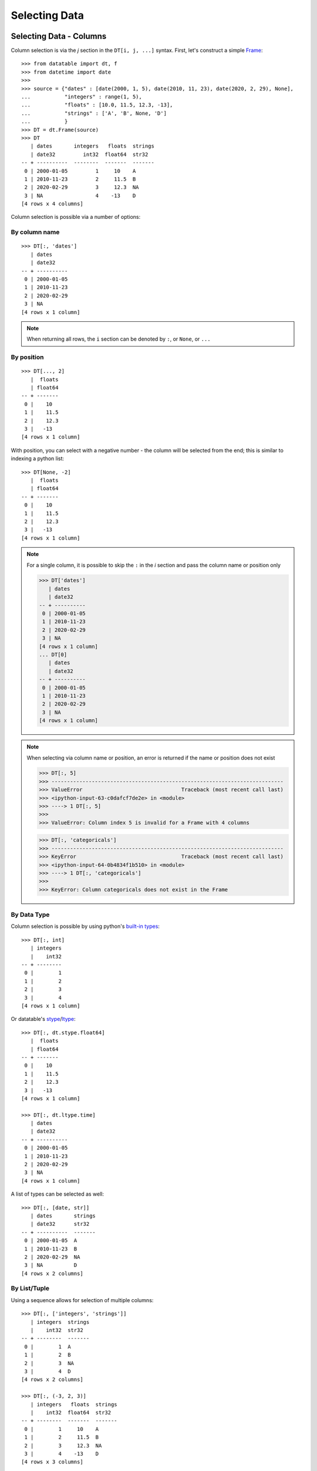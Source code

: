 
Selecting Data
==============

Selecting Data - Columns
------------------------

Column selection is via the `j` section in the ``DT[i, j, ...]`` syntax. First, let's construct a simple `Frame`_::

   >>> from datatable import dt, f
   >>> from datetime import date
   >>>
   >>> source = {"dates" : [date(2000, 1, 5), date(2010, 11, 23), date(2020, 2, 29), None], 
   ...           "integers" : range(1, 5), 
   ...           "floats" : [10.0, 11.5, 12.3, -13], 
   ...           "strings" : ['A', 'B', None, 'D']
   ...           }
   >>> DT = dt.Frame(source)
   >>> DT
      | dates       integers   floats  strings
      | date32         int32  float64  str32  
   -- + ----------  --------  -------  -------
    0 | 2000-01-05         1     10    A      
    1 | 2010-11-23         2     11.5  B      
    2 | 2020-02-29         3     12.3  NA     
    3 | NA                 4    -13    D      
   [4 rows x 4 columns]

Column selection is possible via a number of options:

By column name
^^^^^^^^^^^^^^
::

   >>> DT[:, 'dates'] 
      | dates     
      | date32    
   -- + ----------
    0 | 2000-01-05
    1 | 2010-11-23
    2 | 2020-02-29
    3 | NA        
   [4 rows x 1 column]

.. note:: When returning all rows, the ``i`` section can be denoted by ``:``, or ``None``, or ``...``

By position
^^^^^^^^^^^
::

   >>> DT[..., 2]
      |  floats
      | float64
   -- + -------
    0 |    10  
    1 |    11.5
    2 |    12.3
    3 |   -13  
   [4 rows x 1 column]

With position, you can select with a negative number - the column will be selected from the end; this is similar to indexing a python list::

   >>> DT[None, -2]    
      |  floats
      | float64
   -- + -------
    0 |    10  
    1 |    11.5
    2 |    12.3
    3 |   -13  
   [4 rows x 1 column]

.. note:: For a single column, it is possible to skip the ``:`` in the `i` section and pass the column name or position only

   >>> DT['dates']
      | dates     
      | date32    
   -- + ----------
    0 | 2000-01-05
    1 | 2010-11-23
    2 | 2020-02-29
    3 | NA        
   [4 rows x 1 column]
   ... DT[0] 
      | dates     
      | date32    
   -- + ----------
    0 | 2000-01-05
    1 | 2010-11-23
    2 | 2020-02-29
    3 | NA        
   [4 rows x 1 column]

.. note:: When selecting via column name or position, an error is returned if the name or position does not exist

   >>> DT[:, 5]
   >>> ---------------------------------------------------------------------------
   >>> ValueError                                Traceback (most recent call last)
   >>> <ipython-input-63-c0dafcf7de2e> in <module>
   >>> ----> 1 DT[:, 5]
   >>>
   >>> ValueError: Column index 5 is invalid for a Frame with 4 columns

   >>> DT[:, 'categoricals']
   >>> ---------------------------------------------------------------------------
   >>> KeyError                                  Traceback (most recent call last)
   >>> <ipython-input-64-0b4834f1b510> in <module>
   >>> ----> 1 DT[:, 'categoricals']
   >>>
   >>> KeyError: Column categoricals does not exist in the Frame

By Data Type
^^^^^^^^^^^^
Column selection is possible by using python's `built-in types`_:
::

   >>> DT[:, int]
      | integers
      |    int32
   -- + --------
    0 |        1
    1 |        2
    2 |        3
    3 |        4
   [4 rows x 1 column]

Or datatable's `stype`_/`ltype`_::

   >>> DT[:, dt.stype.float64]
      |  floats
      | float64
   -- + -------
    0 |    10  
    1 |    11.5
    2 |    12.3
    3 |   -13  
   [4 rows x 1 column]

   >>> DT[:, dt.ltype.time]
      | dates     
      | date32    
   -- + ----------
    0 | 2000-01-05
    1 | 2010-11-23
    2 | 2020-02-29
    3 | NA             
   [4 rows x 1 column]

A list of types can be selected as well::

   >>> DT[:, [date, str]]
      | dates       strings
      | date32      str32  
   -- + ----------  -------
    0 | 2000-01-05  A      
    1 | 2010-11-23  B      
    2 | 2020-02-29  NA     
    3 | NA          D         
   [4 rows x 2 columns]

By List/Tuple
^^^^^^^^^^^^^

Using a sequence allows for selection of multiple columns::

   >>> DT[:, ['integers', 'strings']]
      | integers  strings
      |    int32  str32  
   -- + --------  -------
    0 |        1  A      
    1 |        2  B      
    2 |        3  NA     
    3 |        4  D      
   [4 rows x 2 columns]
   
   >>> DT[:, (-3, 2, 3)] 
      | integers   floats  strings
      |    int32  float64  str32  
   -- + --------  -------  -------
    0 |        1     10    A      
    1 |        2     11.5  B      
    2 |        3     12.3  NA     
    3 |        4    -13    D      
   [4 rows x 3 columns]

Selection via `list comprehension`_/`generator expression`_ is possible::

   >>> DT[:, [num for num in range(DT.ncols) if num % 2 == 0]]
      | dates        floats
      | date32      float64
   -- + ----------  -------
    0 | 2000-01-05     10  
    1 | 2010-11-23     11.5
    2 | 2020-02-29     12.3
    3 | NA            -13  
   [4 rows x 2 columns]


.. note:: Selecting columns via a mix of column names and position(integers) is not allowed in datatable.

   >>> DT[:, ['dates', 2]]
   >>> ---------------------------------------------------------------------------
   >>> TypeError                                 Traceback (most recent call last)
   >>> <ipython-input-82-af15fff98d55> in <module>
   >>> ----> 1 DT[:, ['dates', 2]]
   >>>
   >>> TypeError: Mixed selector types are not allowed. 
   >>>            Element 1 is of type integer, 
   >>>            whereas the previous element(s) were of type string

Via slicing
^^^^^^^^^^^
When slicing on strings, both the ``start`` and ``end`` column names are included in the returned frame
::

   >>> DT[:, 'dates' : 'strings']
      | dates       integers   floats  strings
      | date32         int32  float64  str32  
   -- + ----------  --------  -------  -------
    0 | 2000-01-05         1     10    A      
    1 | 2010-11-23         2     11.5  B      
    2 | 2020-02-29         3     12.3  NA     
    3 | NA                 4    -13    D      
   [4 rows x 4 columns]

However, when slicing via position, the columns are returned up to, but not including the final position; this is similar to the slicing pattern for Python's sequences

   >>> DT[:, 1 : 3] 
      | integers   floats
      |    int32  float64
   -- + --------  -------
    0 |        1     10  
    1 |        2     11.5
    2 |        3     12.3
    3 |        4    -13  
   [4 rows x 2 columns]
   
   >>> DT[:, ::-1] 
      | strings   floats  integers  dates     
      | str32    float64     int32  date32    
   -- + -------  -------  --------  ----------
    0 | A           10           1  2000-01-05
    1 | B           11.5         2  2010-11-23
    2 | NA          12.3         3  2020-02-29
    3 | D          -13           4  NA        
   [4 rows x 4 columns]

It is possible to select columns via slicing, even if the indices are not in the `Frame`_::

   >>> DT[:, 3 : 10] # there are only four columns in the Frame
      | strings
      | str32  
   -- + -------
    0 | A      
    1 | B      
    2 | NA     
    3 | D       
   [4 rows x 1 column]

This fails though for string slicing::

   >>> DT[:, "integers" : "categoricals"]
   >>> ---------------------------------------------------------------------------
   >>> KeyError                                  Traceback (most recent call last)
   >>> <ipython-input-113-c2a5329efa74> in <module>
   >>> ----> 1 DT[:, "integers" : "categoricals"]
   >>>
   >>> KeyError: Column categoricals does not exist in the Frame

Slicing is also possible with the ``slice`` function::

   >>> DT[:, slice('integers', 'strings')] 
      | integers   floats  strings
      |    int32  float64  str32  
   -- + --------  -------  -------
    0 |        1     10    A      
    1 |        2     11.5  B      
    2 |        3     12.3  NA     
    3 |        4    -13    D      
   [4 rows x 3 columns]

With the ``slice`` function, multiple slicing on the columns is possible::

   >>> DT[:, [slice("dates", "integers"), slice("floats", "strings")]]
      | dates       integers   floats  strings
      | date32         int32  float64  str32  
   -- + ----------  --------  -------  -------
    0 | 2000-01-05         1     10    A      
    1 | 2010-11-23         2     11.5  B      
    2 | 2020-02-29         3     12.3  NA     
    3 | NA                 4    -13    D          
   [4 rows x 4 columns]
   >>> DT[:, [slice("integers", "dates"), slice("strings", "floats")]]
      | integers  dates       strings   floats
      |    int32  date32      str32    float64
   -- + --------  ----------  -------  -------
    0 |        1  2000-01-05  A           10  
    1 |        2  2010-11-23  B           11.5
    2 |        3  2020-02-29  NA          12.3
    3 |        4  NA          D          -13  
   [4 rows x 4 columns]

Slicing on strings can be combined with column names during selection::

   >>> DT[:, [slice("integers", "dates"), "strings"]]
      | integers  dates       strings
      |    int32  date32      str32  
   -- + --------  ----------  -------
    0 |        1  2000-01-05  A      
    1 |        2  2010-11-23  B      
    2 |        3  2020-02-29  NA     
    3 |        4  NA          D        
   [4 rows x 3 columns]

But not with integers::

   >>> DT[:, [slice("integers", "dates"), 1]]
   >>> ---------------------------------------------------------------------------
   >>> TypeError                                 Traceback (most recent call last)
   >>> <ipython-input-101-00a92609c193> in <module>
   >>> ----> 1 DT[:, [slice("integers", "dates"), 1]]
   >>>
   >>> TypeError: Mixed selector types are not allowed. 
   ...            Element 1 is of type integer, 
   ...            whereas the previous element(s) were of type string

Slicing on position can be combined with column position::

   >>> DT[:, [slice(1, 3), 0]]
      | integers   floats  dates     
      |    int32  float64  date32    
   -- + --------  -------  ----------
    0 |        1     10    2000-01-05
    1 |        2     11.5  2010-11-23
    2 |        3     12.3  2020-02-29
    3 |        4    -13    NA         
   [4 rows x 3 columns]

But not with strings::

   >>> DT[:, [slice(1, 3), "dates"]]
   >>> ---------------------------------------------------------------------------
   >>> TypeError                                 Traceback (most recent call last)
   >>> <ipython-input-146-05c4800ff18a> in <module>
   >>> ----> 1 DT[:, [slice(1, 3), "dates"]]
   >>>
   >>> TypeError: Mixed selector types are not allowed. 
   ...            Element 1 is of type string, 
   ...            whereas the previous element(s) were of type integer



   

Via Booleans
^^^^^^^^^^^^

When selecting via booleans, the sequence length must be equal to the number of columns in the frame
::

   >>> DT[:, [True, True, False, False]]
      | dates       integers
      | date32         int32
   -- + ----------  --------
    0 | 2000-01-05         1
    1 | 2010-11-23         2
    2 | 2020-02-29         3
    3 | NA                 4
   [4 rows x 2 columns]

Booleans generated from a `list comprehension`_/`generator expression`_ allow for nifty selections::

   >>> DT[:, ["i" in name for name in DT.names]]
      | integers  strings
      |    int32  str32  
   -- + --------  -------
    0 |        1  A      
    1 |        2  B      
    2 |        3  NA     
    3 |        4  D          
   [4 rows x 2 columns]

Select columns that are numeric(integers, floats) and whose average is greater than 3::

   >>> filter_columns = [dtype.name in ("real", "int") and frame.mean1() > 3  
   ...                   for frame, name, dtype 
   ...                   in zip(DT, DT.names, DT.ltypes)]
   >>>
   ... DT[:, filter_columns]
      |  floats
      | float64
   -- + -------
    0 |    10  
    1 |    11.5
    2 |    12.3
    3 |   -13  
   [4 rows x 1 column]


Via :ref:`f-expressions`
^^^^^^^^^^^^^^^^^^^^^^^^
All the selection options above (except boolean) are also possible via :ref:`f-expressions`::

   >>> DT[:, f.dates] 
      | dates     
      | date32    
   -- + ----------
    0 | 2000-01-05
    1 | 2010-11-23
    2 | 2020-02-29
    3 | NA        
   [4 rows x 1 column]
   ... DT[:, f[-1]] 
      | strings
      | str32  
   -- + -------
    0 | A      
    1 | B      
    2 | NA     
    3 | D      
   [4 rows x 1 column]
   ... DT[:, f['integers' : 'strings']]
      | integers   floats  strings
      |    int32  float64  str32  
   -- + --------  -------  -------
    0 |        1     10    A      
    1 |        2     11.5  B      
    2 |        3     12.3  NA     
    3 |        4    -13    D      
   [4 rows x 3 columns]
   ... DT[:, f['integers':]]
      | integers   floats  strings
      |    int32  float64  str32  
   -- + --------  -------  -------
    0 |        1     10    A      
    1 |        2     11.5  B      
    2 |        3     12.3  NA     
    3 |        4    -13    D      
   [4 rows x 3 columns]
   ... DT[:, f[1::-1]] 
      | integers  dates     
      |    int32  date32    
   -- + --------  ----------
    0 |        1  2000-01-05
    1 |        2  2010-11-23
    2 |        3  2020-02-29
    3 |        4  NA        
   [4 rows x 2 columns]
   ... DT[:, f[date, int, float]] 
      | dates       integers   floats
      | date32         int32  float64
   -- + ----------  --------  -------
    0 | 2000-01-05         1     10  
    1 | 2010-11-23         2     11.5
    2 | 2020-02-29         3     12.3
    3 | NA                 4    -13  
   [4 rows x 3 columns]
   ... DT[:, f["dates" : "integers", "floats" : "strings"]]
      | dates       integers   floats  strings
      | date32         int32  float64  str32  
   -- + ----------  --------  -------  -------
    0 | 2000-01-05         1     10    A      
    1 | 2010-11-23         2     11.5  B      
    2 | 2020-02-29         3     12.3  NA     
    3 | NA                 4    -13    D          
   [4 rows x 4 columns]


.. note:: If the columns names are python keywords (``def``, ``del``, ...), the dot notation is not possible with :ref:`f-expressions`; you have to use the brackets notation to access these columns.

.. note:: Selecting columns with ``DT[:, f[None]]`` returns an empty Frame. This is different from ``DT[:, None]``, which returns all the columns

   >>> DT[:, None]
      | dates       integers   floats  strings
      | date32         int32  float64  str32  
   -- + ----------  --------  -------  -------
    0 | 2000-01-05         1     10    A      
    1 | 2010-11-23         2     11.5  B      
    2 | 2020-02-29         3     12.3  NA     
    3 | NA                 4    -13    D       
   [4 rows x 4 columns]
   
   >>> DT[:, f[None]]
      |
      |
   -- +
    0 |
    1 |
    2 |
    3 |
   [4 rows x 0 columns]



Selecting Data - Rows
---------------------
There are a number of ways to select rows of data via the ``i`` section.

.. note:: The index labels in a `Frame`_ are just for aesthetics; they serve no actual purpose during selection.

.. note:: When returning all columns, the ``j`` section can be denoted by ``:``, or ``None``, or ``...``


By Position
^^^^^^^^^^^
Only integer values are acceptable::

   >>> DT[0, :]
      | dates       integers   floats  strings
      | date32         int32  float64  str32  
   -- + ----------  --------  -------  -------
    0 | 2000-01-05         1       10  A      
   [1 row x 4 columns]
   ... DT[-1, :]
      | dates   integers   floats  strings
      | date32     int32  float64  str32  
   -- + ------  --------  -------  -------
    0 | NA             4      -13  D      
   [1 row x 4 columns]


Via Sequence of Positions
^^^^^^^^^^^^^^^^^^^^^^^^^

Any acceptable sequence of positions is applicable here. Listed below are some (not all) of these sequences.

- List/Tuple::

   >>> DT[[1, 2, 3], :]
      | dates       integers   floats  strings
      | date32         int32  float64  str32  
   -- + ----------  --------  -------  -------
    0 | 2010-11-23         2     11.5  B      
    1 | 2020-02-29         3     12.3  NA     
    2 | NA                 4    -13    D      
   [3 rows x 4 columns]

- An integer `numpy`_ 1-D Array::

   >>> DT[np.arange(3), :]
      | dates       integers   floats  strings
      | date32         int32  float64  str32  
   -- + ----------  --------  -------  -------
    0 | 2000-01-05         1     10    A      
    1 | 2010-11-23         2     11.5  B      
    2 | 2020-02-29         3     12.3  NA     
   [3 rows x 4 columns]

- A one column integer `Frame`_::

   >>> DT[dt.Frame([1, 2, 3]), :]
      | dates       integers   floats  strings
      | date32         int32  float64  str32  
   -- + ----------  --------  -------  -------
    0 | 2010-11-23         2     11.5  B      
    1 | 2020-02-29         3     12.3  NA     
    2 | NA                 4    -13    D      
   [3 rows x 4 columns]

- An integer `pandas Series`_::

   >>> DT[pd.Series([1, 2, 3]), :]
      | dates       integers   floats  strings
      | date32         int32  float64  str32  
   -- + ----------  --------  -------  -------
    0 | 2010-11-23         2     11.5  B      
    1 | 2020-02-29         3     12.3  NA     
    2 | NA                 4    -13    D      
   [3 rows x 4 columns]

- A python `range`_::

   >>> DT[range(1, 3), :]
      | dates       integers   floats  strings
      | date32         int32  float64  str32  
   -- + ----------  --------  -------  -------
    0 | 2010-11-23         2     11.5  B      
    1 | 2020-02-29         3     12.3  NA     
   [2 rows x 4 columns]

- A `generator expression`_::

   >>> DT[(num for num in range(4)), :]
      | dates       integers   floats  strings
      | date32         int32  float64  str32  
   -- + ----------  --------  -------  -------
    0 | 2000-01-05         1     10    A      
    1 | 2010-11-23         2     11.5  B      
    2 | 2020-02-29         3     12.3  NA     
    3 | NA                 4    -13    D      
   [4 rows x 4 columns]

.. note:: If the position passed to ``i`` does not exist, an error is returned

   >>> In [20]: DT[(num for num in range(7)), :]
   >>> ---------------------------------------------------------------------------
   >>> ValueError                                Traceback (most recent call last)
   >>> <ipython-input-20-ebe1528be044> in <module>
   >>> ----> 1 DT[(num for num in range(7)), :]
   >>>
   >>> ValueError: Index 4 is invalid for a Frame with 4 rows


.. note:: The `set`_ sequence is not acceptable in the ``i`` or ``j`` sections.
.. note:: Except for ``lists``/``tuples``, all the other sequence types passed into the ``i`` section can only contain positive integers.

Via Booleans
^^^^^^^^^^^^

When selecting rows via boolean sequence, the length of the sequence must be the same as the number of rows::

   >>> DT[[True, True, False, False], :]
      | dates       integers   floats  strings
      | date32         int32  float64  str32  
   -- + ----------  --------  -------  -------
    0 | 2000-01-05         1     10    A      
    1 | 2010-11-23         2     11.5  B      
   [2 rows x 4 columns]

   ... DT[(n%2 == 0 for n in range(DT.nrows)), :]
      | dates       integers   floats  strings
      | date32         int32  float64  str32  
   -- + ----------  --------  -------  -------
    0 | 2000-01-05         1     10    A      
    1 | 2020-02-29         3     12.3  NA     
   [2 rows x 4 columns]


Via slicing
^^^^^^^^^^^

Slicing works similarly to slicing a python ``list``
::

   >>> DT[1 : 3, :] 
      | dates       integers   floats  strings
      | date32         int32  float64  str32  
   -- + ----------  --------  -------  -------
    0 | 2010-11-23         2     11.5  B      
    1 | 2020-02-29         3     12.3  NA     
   [2 rows x 4 columns]

   ... DT[::-1, :]
      | dates       integers   floats  strings
      | date32         int32  float64  str32  
   -- + ----------  --------  -------  -------
    0 | NA                 4    -13    D      
    1 | 2020-02-29         3     12.3  NA     
    2 | 2010-11-23         2     11.5  B      
    3 | 2000-01-05         1     10    A      
   [4 rows x 4 columns]

   ... DT[-1 : -3 : -1, :]
      | dates       integers   floats  strings
      | date32         int32  float64  str32  
   -- + ----------  --------  -------  -------
    0 | NA                 4    -13    D      
    1 | 2020-02-29         3     12.3  NA     
   [2 rows x 4 columns]

Slicing is also possible with the ``slice`` function::

   >>> DT[slice(1, 3), :]
      | dates       integers   floats  strings
      | date32         int32  float64  str32  
   -- + ----------  --------  -------  -------
    0 | 2010-11-23         2     11.5  B      
    1 | 2020-02-29         3     12.3  NA     
   [2 rows x 4 columns]

It is possible to select rows with multiple slices. Let's increase the number of rows in the Frame::

   >>> DT = dt.repeat(DT, 3)
   >>> DT
      | dates       integers   floats  strings
      | date32         int32  float64  str32  
   -- + ----------  --------  -------  -------
    0 | 2000-01-05         1     10    A      
    1 | 2010-11-23         2     11.5  B      
    2 | 2020-02-29         3     12.3  NA     
    3 | NA                 4    -13    D      
    4 | 2000-01-05         1     10    A      
    5 | 2010-11-23         2     11.5  B      
    6 | 2020-02-29         3     12.3  NA     
    7 | NA                 4    -13    D      
    8 | 2000-01-05         1     10    A      
    9 | 2010-11-23         2     11.5  B      
   10 | 2020-02-29         3     12.3  NA     
   11 | NA                 4    -13    D      
   [12 rows x 4 columns]

::

   >>> DT[[slice(1, 3), slice(5, 8)], :]
      | dates       integers   floats  strings
      | date32         int32  float64  str32  
   -- + ----------  --------  -------  -------
    0 | 2010-11-23         2     11.5  B      
    1 | 2020-02-29         3     12.3  NA     
    2 | 2010-11-23         2     11.5  B      
    3 | 2020-02-29         3     12.3  NA     
    4 | NA                 4    -13    D      
   [5 rows x 4 columns]

   ... DT[[slice(5, 8), 1, 3, slice(10, 12)], :]
      | dates       integers   floats  strings
      | date32         int32  float64  str32  
   -- + ----------  --------  -------  -------
    0 | 2010-11-23         2     11.5  B      
    1 | 2020-02-29         3     12.3  NA     
    2 | NA                 4    -13    D      
    3 | 2010-11-23         2     11.5  B      
    4 | NA                 4    -13    D      
    5 | 2020-02-29         3     12.3  NA     
    6 | NA                 4    -13    D      
   [7 rows x 4 columns]


Via :ref:`f-expressions`
^^^^^^^^^^^^^^^^^^^^^^^^
:ref:`f-expressions` return booleans that can be used to filter/select the appropriate rows::

   >>> DT[f.dates < dt.Frame([date(2020,1,1)]), :]
      | dates       integers   floats  strings
      | date32         int32  float64  str32  
   -- + ----------  --------  -------  -------
    0 | 2000-01-05         1     10    A      
    1 | 2010-11-23         2     11.5  B      
   [2 rows x 4 columns]


   ... DT[f.integers % 2 != 0, :]
      | dates       integers   floats  strings
      | date32         int32  float64  str32  
   -- + ----------  --------  -------  -------
    0 | 2000-01-05         1     10    A      
    1 | 2020-02-29         3     12.3  NA     
   [2 rows x 4 columns]

   ... DT[(f.integers == 3) & (f.strings == None), ...]
      | dates       integers   floats  strings
      | date32         int32  float64  str32  
   -- + ----------  --------  -------  -------
    0 | 2020-02-29         3     12.3  NA     
    1 | 2020-02-29         3     12.3  NA     
    2 | 2020-02-29         3     12.3  NA     
   [3 rows x 4 columns]

Selection is possible via the data types::

   >>> DT[f[float] < 1, :]
      | dates   integers   floats  strings
      | date32     int32  float64  str32  
   -- + ------  --------  -------  -------
    0 | NA             4      -13  D      
    1 | NA             4      -13  D      
    2 | NA             4      -13  D      
   [3 rows x 4 columns]
   ... DT[dt.rowsum(f[int, float]) > 12, :]
      | dates       integers   floats  strings
      | date32         int32  float64  str32  
   -- + ----------  --------  -------  -------
    0 | 2010-11-23         2     11.5  B      
    1 | 2020-02-29         3     12.3  NA     
    2 | 2010-11-23         2     11.5  B      
    3 | 2020-02-29         3     12.3  NA     
    4 | 2010-11-23         2     11.5  B      
    5 | 2020-02-29         3     12.3  NA     
   [6 rows x 4 columns]



Select Rows and Columns
-----------------------
Specific selections can occur in rows and columns simultaneously::

   >>> DT[0, slice(1, 3)]
      | integers   floats
      |    int32  float64
   -- + --------  -------
    0 |        1       10
   [1 row x 2 columns]

   ... DT[2 : 6, ["i" in name for name in DT.names]]
      | integers  strings
      |    int32  str32  
   -- + --------  -------
    0 |        3  NA     
    1 |        4  D      
    2 |        1  A      
    3 |        2  B      
   [4 rows x 2 columns]

   ... DT[f.integers > dt.mean(f.floats) - 3, f['strings' : 'integers']]
      | strings   floats  integers
      | str32    float64     int32
   -- + -------  -------  --------
    0 | NA          12.3         3
    1 | D          -13           4
    2 | NA          12.3         3
    3 | D          -13           4
    4 | NA          12.3         3
    5 | D          -13           4
   [6 rows x 3 columns]


Single Value Access 
-------------------

Passing single integers into the ``i`` and ``j`` sections returns a scalar value::

   >>> DT[0, 0]
   >>> datetime.date(2000, 1, 5)

   >>> DT[0, 2]
   >>> 10.0

   >>> DT[-3, 'strings']
   >>> 'B'


Deselect Rows/Columns
---------------------

Deselection of rows/columns is possible via `list comprehension`_/`generator expression`_

- Deselect a Single Column/Row::

   >>> # The list comprehension returns the specific column names
   >>> DT[:, [name for name in DT.names if name != "integers"]] 
      | dates        floats  strings
      | date32      float64  str32  
   -- + ----------  -------  -------
    0 | 2000-01-05     10    A      
    1 | 2010-11-23     11.5  B      
    2 | 2020-02-29     12.3  NA     
    3 | NA            -13    D      
    4 | 2000-01-05     10    A      
    5 | 2010-11-23     11.5  B      
    6 | 2020-02-29     12.3  NA     
    7 | NA            -13    D      
    8 | 2000-01-05     10    A      
    9 | 2010-11-23     11.5  B      
   10 | 2020-02-29     12.3  NA     
   11 | NA            -13    D      
   [12 rows x 3 columns]

   >>> # A boolean sequence is returned in the list comprehension
   >>> DT[[num != 5 for num in range(DT.nrows)], 'dates']
      | dates     
      | date32    
   -- + ----------
    0 | 2000-01-05
    1 | 2010-11-23
    2 | 2020-02-29
    3 | NA        
    4 | 2000-01-05
    5 | 2020-02-29
    6 | NA        
    7 | 2000-01-05
    8 | 2010-11-23
    9 | 2020-02-29
   10 | NA        
   [11 rows x 1 column]


- Deselect Multiple Columns/Rows::

   >>> DT[:, [name not in ("integers", "dates") for name in DT.names]]
      |  floats  strings
      | float64  str32  
   -- + -------  -------
    0 |    10    A      
    1 |    11.5  B      
    2 |    12.3  NA     
    3 |   -13    D      
    4 |    10    A      
    5 |    11.5  B      
    6 |    12.3  NA     
    7 |   -13    D      
    8 |    10    A      
    9 |    11.5  B      
   10 |    12.3  NA     
   11 |   -13    D      
   [12 rows x 2 columns]

   >>> DT[(num not in range(3, 8) for num in range(DT.nrows)), ['integers', 'floats']]
      | integers   floats
      |    int32  float64
   -- + --------  -------
    0 |        1     10  
    1 |        2     11.5
    2 |        3     12.3
    3 |        1     10  
    4 |        2     11.5
    5 |        3     12.3
    6 |        4    -13  
   [7 rows x 2 columns]

   >>> DT[:, [num not in (2, 3) for num in range(DT.ncols)]]
      | dates       integers
      | date32         int32
   -- + ----------  --------
    0 | 2000-01-05         1
    1 | 2010-11-23         2
    2 | 2020-02-29         3
    3 | NA                 4
    4 | 2000-01-05         1
    5 | 2010-11-23         2
    6 | 2020-02-29         3
    7 | NA                 4
    8 | 2000-01-05         1
    9 | 2010-11-23         2
   10 | 2020-02-29         3
   11 | NA                 4
   [12 rows x 2 columns]

   >>> # an alternative to the previous example 
   >>> DT[:, [num not in (2, 3) for num, _ in enumerate(DT.names)]]
      | dates       integers
      | date32         int32
   -- + ----------  --------
    0 | 2000-01-05         1
    1 | 2010-11-23         2
    2 | 2020-02-29         3
    3 | NA                 4
    4 | 2000-01-05         1
    5 | 2010-11-23         2
    6 | 2020-02-29         3
    7 | NA                 4
    8 | 2000-01-05         1
    9 | 2010-11-23         2
   10 | 2020-02-29         3
   11 | NA                 4
   [12 rows x 2 columns]



- Deselect by data type::

   >>> # This selects columns that are not numeric
   >>> DT[2 : 7, (dtype.name not in ("real", "int") for dtype in DT.ltypes)]
      | dates       strings
      | date32      str32  
   -- + ----------  -------
    0 | 2020-02-29  NA     
    1 | NA          D      
    2 | 2000-01-05  A      
    3 | 2010-11-23  B      
    4 | 2020-02-29  NA     
   [5 rows x 2 columns]

Slicing could be used to exclude rows/columns. The code below excludes rows from position 3 to 6::

   >>> DT[[slice(None, 3), slice(7, None)], :]
      | dates       integers   floats  strings
      | date32         int32  float64  str32  
   -- + ----------  --------  -------  -------
    0 | 2000-01-05         1     10    A      
    1 | 2010-11-23         2     11.5  B      
    2 | 2020-02-29         3     12.3  NA     
    3 | NA                 4    -13    D      
    4 | 2000-01-05         1     10    A      
    5 | 2010-11-23         2     11.5  B      
    6 | 2020-02-29         3     12.3  NA     
    7 | NA                 4    -13    D      
   [8 rows x 4 columns]


Columns can also be deselected via the `remove`_ method, where the column name, column position, or data type is passed to the ``f`` symbol::

   >>> DT[:, f[:].remove(f.dates)]
      | integers   floats  strings
      |    int32  float64  str32  
   -- + --------  -------  -------
    0 |        1     10    A      
    1 |        2     11.5  B      
    2 |        3     12.3  NA     
    3 |        4    -13    D      
    4 |        1     10    A      
    5 |        2     11.5  B      
    6 |        3     12.3  NA     
    7 |        4    -13    D      
    8 |        1     10    A      
    9 |        2     11.5  B      
   10 |        3     12.3  NA     
   11 |        4    -13    D      
   [12 rows x 3 columns]

   >>> DT[:, f[:].remove(f[0])]
      | integers   floats  strings
      |    int32  float64  str32  
   -- + --------  -------  -------
    0 |        1     10    A      
    1 |        2     11.5  B      
    2 |        3     12.3  NA     
    3 |        4    -13    D      
    4 |        1     10    A      
    5 |        2     11.5  B      
    6 |        3     12.3  NA     
    7 |        4    -13    D      
    8 |        1     10    A      
    9 |        2     11.5  B      
   10 |        3     12.3  NA     
   11 |        4    -13    D      
   [12 rows x 3 columns]

   >>> DT[:, f[:].remove(f[1 : 3])]
      | dates       strings
      | date32      str32  
   -- + ----------  -------
    0 | 2000-01-05  A      
    1 | 2010-11-23  B      
    2 | 2020-02-29  NA     
    3 | NA          D      
    4 | 2000-01-05  A      
    5 | 2010-11-23  B      
    6 | 2020-02-29  NA     
    7 | NA          D      
    8 | 2000-01-05  A      
    9 | 2010-11-23  B      
   10 | 2020-02-29  NA     
   11 | NA          D      
   [12 rows x 2 columns]

   >>> DT[:, f[:].remove(f['strings' : 'integers'])]
      | dates     
      | date32    
   -- + ----------
    0 | 2000-01-05
    1 | 2010-11-23
    2 | 2020-02-29
    3 | NA        
    4 | 2000-01-05
    5 | 2010-11-23
    6 | 2020-02-29
    7 | NA        
    8 | 2000-01-05
    9 | 2010-11-23
   10 | 2020-02-29
   11 | NA        
   [12 rows x 1 column]


   >>> DT[:, f[:].remove(f[int, float])]
      | dates       strings
      | date32      str32  
   -- + ----------  -------
    0 | 2000-01-05  A      
    1 | 2010-11-23  B      
    2 | 2020-02-29  NA     
    3 | NA          D      
    4 | 2000-01-05  A      
    5 | 2010-11-23  B      
    6 | 2020-02-29  NA     
    7 | NA          D      
    8 | 2000-01-05  A      
    9 | 2010-11-23  B      
   10 | 2020-02-29  NA     
   11 | NA          D      
   [12 rows x 2 columns]

   >>> DT[:, f[:].remove(f[:])]
      |
      |
   -- +
    0 |
    1 |
    2 |
    3 |
    4 |
    5 |
    6 |
    7 |
    8 |
    9 |
   10 |
   11 |
   [12 rows x 0 columns]


Delete Rows/Columns
-------------------

To actually delete the row/column, use the `del`_ statement; this is an in-place operation, and as such no reassignment is needed

- Delete Multiple Rows::

   >>> del DT[3 : 7, :]
   >>>
   >>> DT 
      | dates       integers   floats  strings
      | date32         int32  float64  str32  
   -- + ----------  --------  -------  -------
    0 | 2000-01-05         1     10    A      
    1 | 2010-11-23         2     11.5  B      
    2 | 2020-02-29         3     12.3  NA     
    3 | NA                 4    -13    D      
    4 | 2000-01-05         1     10    A      
    5 | 2010-11-23         2     11.5  B      
    6 | 2020-02-29         3     12.3  NA     
    7 | NA                 4    -13    D      
   [8 rows x 4 columns]

- Delete a Single Row::

   >>> del DT[3, :]
   >>>
   >>> DT
      | dates       integers   floats
      | date32         int32  float64
   -- + ----------  --------  -------
    0 | 2000-01-05         1     10  
    1 | 2010-11-23         2     11.5
    2 | 2020-02-29        NA     NA  
    3 | 2000-01-05        NA     NA  
    4 | 2010-11-23         2     11.5
    5 | 2020-02-29         3     12.3
    6 | NA                 4    -13  
   [7 rows x 3 columns]

- Delete a Column::

   >>> del DT['strings']
   >>>
   >>> DT
      | dates       integers   floats
      | date32         int32  float64
   -- + ----------  --------  -------
    0 | 2000-01-05         1     10  
    1 | 2010-11-23         2     11.5
    2 | 2020-02-29         3     12.3
    3 | NA                 4    -13  
    4 | 2000-01-05         1     10  
    5 | 2010-11-23         2     11.5
    6 | 2020-02-29         3     12.3
    7 | NA                 4    -13  
   [8 rows x 3 columns]


- Delete Multiple Columns::

   >>> del DT[:, ['dates', 'floats']]
   >>>
   >>> DT
      | integers
      |    int32
   -- + --------
    0 |        1
    1 |        2
    2 |       NA
    3 |       NA
    4 |        2
    5 |        3
    6 |        4
   [7 rows x 1 column]





.. _`pandas Series`: https://pandas.pydata.org/pandas-docs/stable/reference/api/pandas.Series.html
.. _`numpy`: https://numpy.org/doc/stable/reference/generated/numpy.array.html#:~:text=array,-numpy.&text=An%20array%2C%20any%20object%20exposing,data%2Dtype%20for%20the%20array.
.. _`range`: https://docs.python.org/3/library/functions.html#func-range
.. _`generator expression`: https://docs.python.org/3/reference/expressions.html?highlight=generator#generator-expressions
.. _`Frame`: https://datatable.readthedocs.io/en/latest/api/frame.html
.. _`set`: https://docs.python.org/3/tutorial/datastructures.html#sets
.. _`remove`: file:///home/sam/Documents/documentation/datatable/docs/_build/html/manual/f-expressions.html#modifying-a-columnset
.. _`built-in types`: https://docs.python.org/3/library/stdtypes.html#built-in-types
.. _`stype`: https://datatable.readthedocs.io/en/latest/api/stype.html
.. _`ltype`: https://datatable.readthedocs.io/en/latest/api/ltype.html
.. _`del`: https://docs.python.org/3/reference/simple_stmts.html#the-del-statement
.. _`list comprehension`: https://docs.python.org/3/tutorial/datastructures.html#list-comprehensions